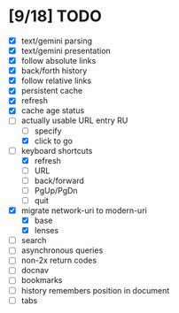 * [9/18] TODO

  - [X] text/gemini parsing
  - [X] text/gemini presentation
  - [X] follow absolute links
  - [X] back/forth history
  - [X] follow relative links
  - [X] persistent cache
  - [X] refresh
  - [X] cache age status
  - [-] actually usable URL entry RU
    - [ ] specify
    - [X] click to go
  - [-] keyboard shortcuts
    - [X] refresh
    - [ ] URL
    - [ ] back/forward
    - [ ] PgUp/PgDn
    - [ ] quit
  - [X] migrate network-uri to modern-uri
    - [X] base
    - [X] lenses
  - [ ] search
  - [ ] asynchronous queries
  - [ ] non-2x return codes
  - [ ] docnav
  - [ ] bookmarks
  - [ ] history remembers position in document
  - [ ] tabs
